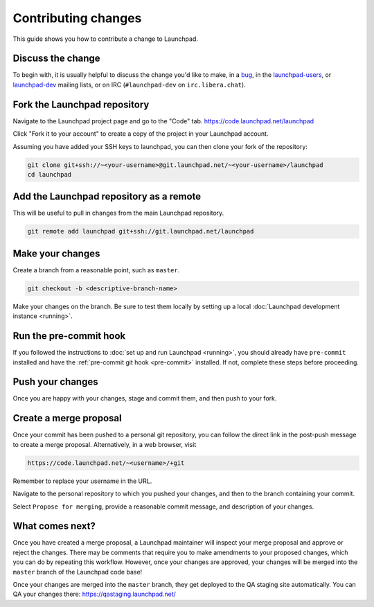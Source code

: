 ====================
Contributing changes
====================

This guide shows you how to contribute a change to Launchpad.

Discuss the change
------------------

To begin with, it is usually helpful to discuss the change you'd like to make,
in a `bug`_, in the `launchpad-users`_, or `launchpad-dev`_ mailing lists,
or on IRC (``#launchpad-dev`` on ``irc.libera.chat``).

.. _bug: https://bugs.launchpad.net/launchpad
.. _launchpad-users: https://launchpad.net/~launchpad-users
.. _launchpad-dev: https://launchpad.net/~launchpad-dev

Fork the Launchpad repository
-----------------------------

Navigate to the Launchpad project page and go to the "Code" tab.
https://code.launchpad.net/launchpad

Click "Fork it to your account" to create a copy of the project in your
Launchpad account.

Assuming you have added your SSH keys to launchpad, you can then clone your fork
of the repository:

.. code-block:: bash

    git clone git+ssh://~<your-username>@git.launchpad.net/~<your-username>/launchpad
    cd launchpad

Add the Launchpad repository as a remote
----------------------------------------

This will be useful to pull in changes from the main Launchpad repository.

.. code-block:: bash

    git remote add launchpad git+ssh://git.launchpad.net/launchpad

Make your changes
-----------------

Create a branch from a reasonable point, such as ``master``.

.. code-block:: bash

    git checkout -b <descriptive-branch-name>

Make your changes on the branch. Be sure to test them locally by setting up a
local :doc:`Launchpad development instance <running>`.

Run the pre-commit hook
-----------------------

If you followed the instructions to :doc:`set up and run Launchpad <running>`,
you should already have ``pre-commit`` installed and have the
:ref:`pre-commit git hook <pre-commit>` installed. If not, complete these steps
before proceeding.

Push your changes
--------------------

Once you are happy with your changes, stage and commit them, and then push to
your fork.

Create a merge proposal
-----------------------

Once your commit has been pushed to a personal git repository, you can follow
the direct link in the post-push message to create a merge proposal.
Alternatively, in a web browser, visit 

.. code-block:: bash

    https://code.launchpad.net/~<username>/+git

Remember to replace your username in the URL.

Navigate to the personal repository to which you pushed your changes, and then
to the branch containing your commit.

Select ``Propose for merging``, provide a reasonable commit message, and
description of your changes.

What comes next?
----------------

Once you have created a merge proposal, a Launchpad maintainer will inspect your
merge proposal and approve or reject the changes. There may be comments that
require you to make amendments to your proposed changes, which you can do by
repeating this workflow. However, once your changes are approved, your changes
will be merged into the ``master`` branch of the Launchpad code base!

Once your changes are merged into the ``master`` branch, they get deployed to
the QA staging site automatically. You can QA your changes there:
https://qastaging.launchpad.net/ 
